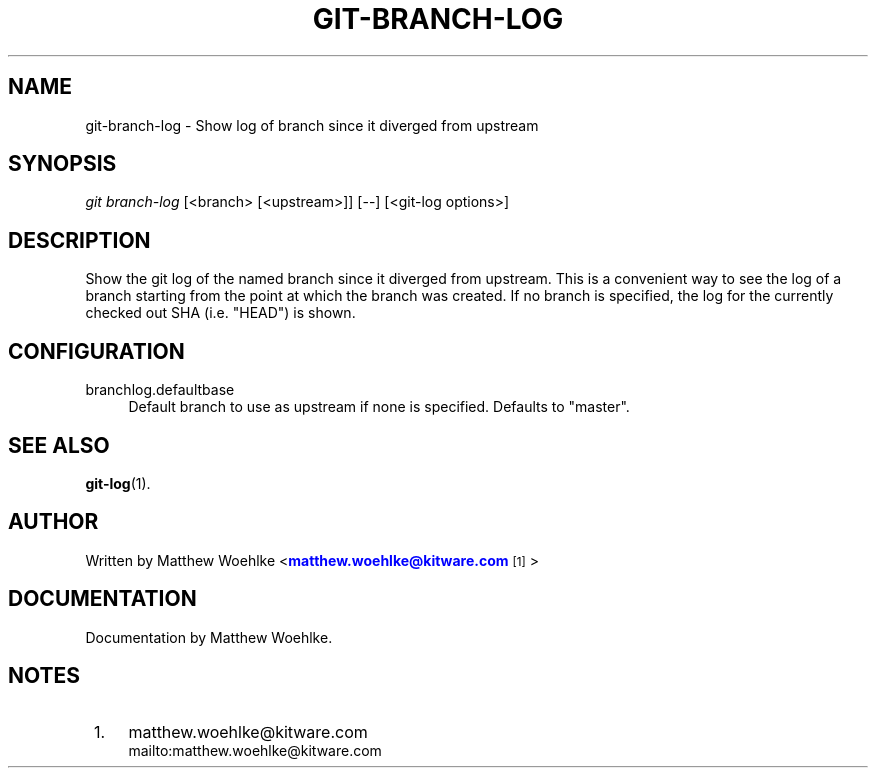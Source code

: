 '\" t
.\" based on existing git 1.7.4.4 manpages
.TH "GIT\-BRANCH\-LOG" "1" "01/07/2013" "User Git" "User Git Manual"
.\" -----------------------------------------------------------------
.\" * Define some portability stuff
.\" -----------------------------------------------------------------
.\" ~~~~~~~~~~~~~~~~~~~~~~~~~~~~~~~~~~~~~~~~~~~~~~~~~~~~~~~~~~~~~~~~~
.\" http://bugs.debian.org/507673
.\" http://lists.gnu.org/archive/html/groff/2009-02/msg00013.html
.\" ~~~~~~~~~~~~~~~~~~~~~~~~~~~~~~~~~~~~~~~~~~~~~~~~~~~~~~~~~~~~~~~~~
.ie \n(.g .ds Aq \(aq
.el       .ds Aq '
.\" -----------------------------------------------------------------
.\" * set default formatting
.\" -----------------------------------------------------------------
.\" disable hyphenation
.nh
.\" disable justification (adjust text to left margin only)
.ad l
.\" -----------------------------------------------------------------
.\" * MAIN CONTENT STARTS HERE *
.\" -----------------------------------------------------------------
.SH "NAME"
git-branch-log \- Show log of branch since it diverged from upstream
.SH "SYNOPSIS"
.sp
.nf
\fIgit branch-log\fR [<branch> [<upstream>]] [--] [<git-log options>]
.SH "DESCRIPTION"
.sp
Show the git log of the named branch since it diverged from upstream\&.
This is a convenient way to see the log of a branch starting from the point
at which the branch was created\&.
If no branch is specified, the log for the currently checked out SHA
(i.e. "HEAD") is shown\&.
.SH "CONFIGURATION"
.PP
branchlog.defaultbase
.RS 4
Default branch to use as upstream if none is specified\&.
Defaults to "master"\&.
.RE
.SH "SEE ALSO"
.sp
\fBgit-log\fR(1)\&.
.SH "AUTHOR"
.sp
Written by Matthew Woehlke <\m[blue]\fBmatthew\&.woehlke@kitware\&.com\fR\m[]\&\s-2\u[1]\d\s+2>
.SH "DOCUMENTATION"
.sp
Documentation by Matthew Woehlke\&.
.SH "NOTES"
.IP " 1." 4
matthew.woehlke@kitware.com
.RS 4
\%mailto:matthew.woehlke@kitware.com
.RE
